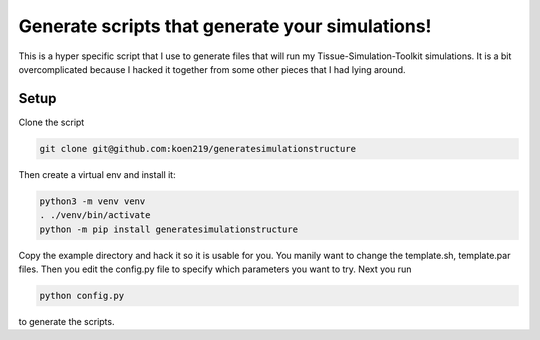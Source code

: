Generate scripts that generate your simulations!
================================================

This is a hyper specific script that I use to generate files that will run my Tissue-Simulation-Toolkit simulations.
It is a bit overcomplicated because I hacked it together from some other pieces that I had lying around. 

Setup
-----

Clone the script 

.. code-block:: bash

  git clone git@github.com:koen219/generatesimulationstructure

Then create a virtual env and install it:

.. code-block:: bash

  python3 -m venv venv
  . ./venv/bin/activate
  python -m pip install generatesimulationstructure

Copy the example directory and hack it so it is usable for you. You manily want to change the template.sh, template.par files. 
Then you edit the config.py file to specify which parameters you want to try. Next you run

.. code-block:: bash

  python config.py
  
to generate the scripts.
